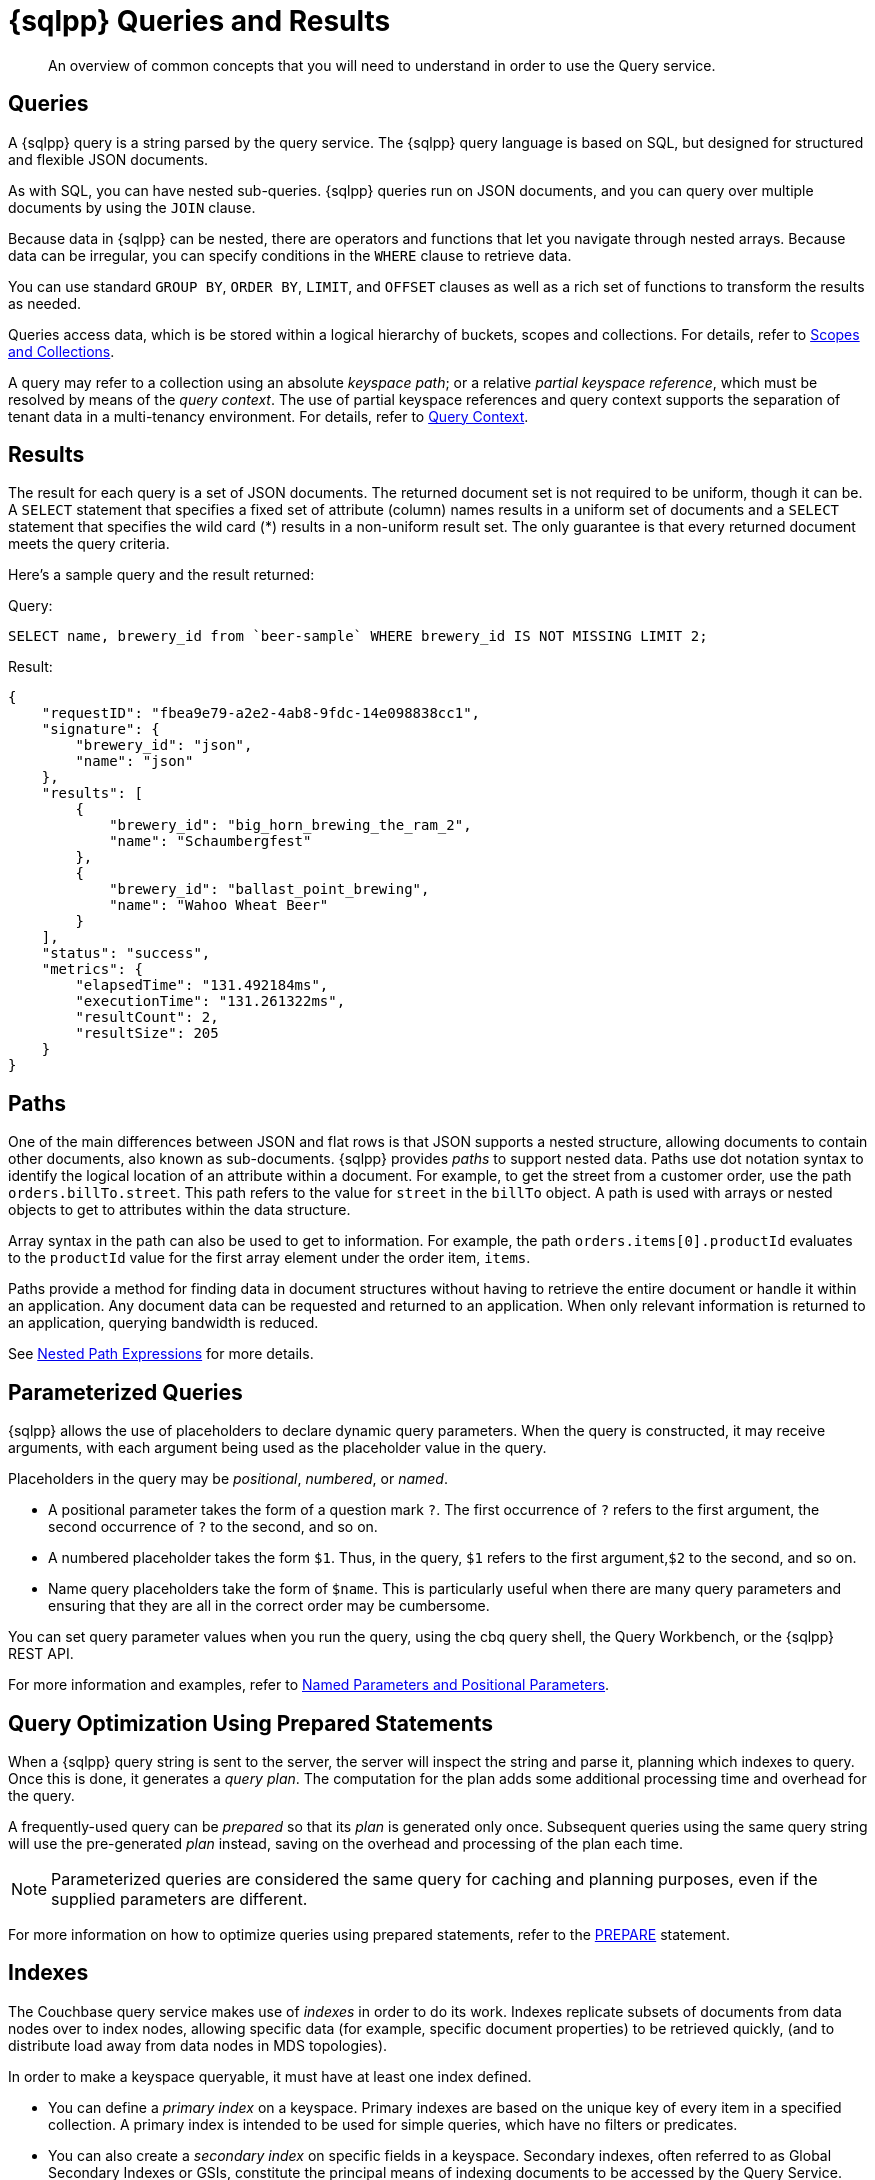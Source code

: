 = {sqlpp} Queries and Results
:description: An overview of common concepts that you will need to understand in order to use the Query service.
:page-topic-type: concept
:keywords: n1ql, sqlpp, query, result, parameter, prepared, prepared statement, consistent, consistency

[abstract]
{description}

== Queries

A {sqlpp} query is a string parsed by the query service.
The {sqlpp} query language is based on SQL, but designed for structured and flexible JSON documents.

As with SQL, you can have nested sub-queries.
{sqlpp} queries run on JSON documents, and you can query over multiple documents by using the `JOIN` clause.

Because data in {sqlpp} can be nested, there are operators and functions that let you navigate through nested arrays.
Because data can be irregular, you can specify conditions in the `WHERE` clause to retrieve data.

You can use standard `GROUP BY`, `ORDER BY`, `LIMIT`, and `OFFSET` clauses as well as a rich set of functions to transform the results as needed.

Queries access data, which is be stored within a logical hierarchy of buckets, scopes and collections.
For details, refer to xref:learn:data/scopes-and-collections.adoc[Scopes and Collections].

A query may refer to a collection using an absolute _keyspace path_; or a relative _partial keyspace reference_, which must be resolved by means of the _query context_.
The use of partial keyspace references and query context supports the separation of tenant data in a multi-tenancy environment.
For details, refer to xref:n1ql:n1ql-intro/sysinfo.adoc#query-context[Query Context].

== Results

The result for each query is a set of JSON documents.
The returned document set is not required to be uniform, though it can be.
A `SELECT` statement that specifies a fixed set of attribute (column) names results in a uniform set of documents and a `SELECT` statement that specifies the wild card (*) results in a non-uniform result set.
The only guarantee is that every returned document meets the query criteria.

Here's a sample query and the result returned:

.Query:
[source,sqlpp]
----
SELECT name, brewery_id from `beer-sample` WHERE brewery_id IS NOT MISSING LIMIT 2;
----

.Result:
[source,json]
----
{
    "requestID": "fbea9e79-a2e2-4ab8-9fdc-14e098838cc1",
    "signature": {
        "brewery_id": "json",
        "name": "json"
    },
    "results": [
        {
            "brewery_id": "big_horn_brewing_the_ram_2",
            "name": "Schaumbergfest"
        },
        {
            "brewery_id": "ballast_point_brewing",
            "name": "Wahoo Wheat Beer"
        }
    ],
    "status": "success",
    "metrics": {
        "elapsedTime": "131.492184ms",
        "executionTime": "131.261322ms",
        "resultCount": 2,
        "resultSize": 205
    }
}
----

[#paths]
== Paths

One of the main differences between JSON and flat rows is that JSON supports a nested structure, allowing documents to contain other documents, also known as sub-documents.
{sqlpp} provides [.term]_paths_ to support nested data.
Paths use dot notation syntax to identify the logical location of an attribute within a document.
For example, to get the street from a customer order, use the path `orders.billTo.street`.
This path refers to the value for `street` in the `billTo` object.
A path is used with arrays or nested objects to get to attributes within the data structure.

Array syntax in the path can also be used to get to information.
For example, the path `orders.items[0].productId` evaluates to the `productId` value for the first array element under the order item, `items`.

Paths provide a method for finding data in document structures without having to retrieve the entire document or handle it within an application.
Any document data can be requested and returned to an application.
When only relevant information is returned to an application, querying bandwidth is reduced.

See xref:n1ql-language-reference/index.adoc#nested-path-expressions[Nested Path Expressions] for more details.

[#named-placeholders]
== Parameterized Queries

{sqlpp} allows the use of placeholders to declare dynamic query parameters.
When the query is constructed, it may receive arguments, with each argument being used as the placeholder value in the query.

Placeholders in the query may be _positional_, _numbered_, or _named_.

* A positional parameter takes the form of a question mark `?`.
The first occurrence of `?` refers to the first argument, the second occurrence of `?` to the second, and so on.

* A numbered placeholder takes the form `$1`.
Thus, in the query, `$1` refers to the first argument,`$2` to the second, and so on.

* Name query placeholders take the form of `$name`.
This is particularly useful when there are many query parameters and ensuring that they are all in the correct order may be cumbersome.

You can set query parameter values when you run the query, using the cbq query shell, the Query Workbench, or the {sqlpp} REST API.

For more information and examples, refer to xref:settings:query-settings.adoc#section_srh_tlm_n1b[Named Parameters and Positional Parameters].

[#prepare-stmts]
== Query Optimization Using Prepared Statements

When a {sqlpp} query string is sent to the server, the server will inspect the string and parse it, planning which indexes to query.
Once this is done, it generates a _query plan_.
The computation for the plan adds some additional processing time and overhead for the query.

A frequently-used query can be _prepared_ so that its _plan_ is generated only once.
Subsequent queries using the same query string will use the pre-generated _plan_ instead, saving on the overhead and processing of the plan each time.

NOTE: Parameterized queries are considered the same query for caching and planning purposes, even if the supplied parameters are different.

For more information on how to optimize queries using prepared statements, refer to the xref:n1ql:n1ql-language-reference/prepare.adoc[PREPARE] statement.

== Indexes

The Couchbase query service makes use of _indexes_ in order to do its work.
Indexes replicate subsets of documents from data nodes over to index nodes, allowing specific data (for example, specific document properties) to be retrieved quickly, (and to distribute load away from data nodes in MDS topologies).

In order to make a keyspace queryable, it must have at least one index defined.

* You can define a _primary index_ on a keyspace.
Primary indexes are based on the unique key of every item in a specified collection. A primary index is intended to be used for simple queries, which have no filters or predicates.

* You can also create a _secondary index_ on specific fields in a keyspace.
Secondary indexes, often referred to as Global Secondary Indexes or GSIs, constitute the principal means of indexing documents to be accessed by the Query Service.
+
For example, creating a secondary index on the `name` and `email` fields in the `users` keyspace would allow you to query the keyspace regarding a document's `name` or `email` properties.

Indexes help improve the performance of a query.
When an index includes the actual values of all the fields specified in the query, the index covers the query and eliminates the need to fetch the actual values from the Data Service.
An index, in this case, is called a covering index and the query is called a covered query.

For more information, refer to xref:learn:services-and-indexes/indexes/global-secondary-indexes.adoc[Using Indexes].

== Index Building

Index creation happens in two phases: the [def]_creation phase_ and the [def]_build phase_.
During the creation phase, the Index Service validates the user input, decides the host node for the index, and creates the index metadata on the host node.
During the build phase, the Index Service reads the documents from the Data Service and builds the index.
The build phase cannot start until the creation phase is complete.

Creating and building indexes can take a long time on keyspaces with lots of existing documents.
When you create an index, you can choose to _defer_ the build phase, and then build the deferred index later.
This allows multiple indexes to be built at once rather than having to re-scan the entire keyspace for each index.

For more information and examples, refer to xref:n1ql:n1ql-language-reference/createprimaryindex.adoc[CREATE PRIMARY INDEX], xref:n1ql:n1ql-language-reference/createindex.adoc[CREATE INDEX], and xref:n1ql:n1ql-language-reference/build-index.adoc[BUILD INDEX].

== Index Consistency

(((consistent)))
(((consistency)))
Because indexes are by design outside the data service, they are eventually consistent with respect to changes to documents and, depending on how you issue the query, may at times not contain the most up-to-date information.
This may especially be the case when deployed in a write-heavy environment: changes may take some time to propagate over to the index nodes.

The asynchronous updating nature of global secondary indexes means that they can be very quick to query and do not require the additional overhead of index recalculations at the time documents are modified.
{sqlpp} queries are forwarded to the relevant indexes and the queries are done based on indexed information, rather than the documents as they exist in the data service.

With default query options, the query service will rely on the current index state: the most up-to-date document versions are not retrieved, and only the indexed versions are queried.
This provides the best performance.
Only updates occurring with a small time frame may not yet have been indexed.

The query service can use the latest versions of documents by modifying the [.api]`consistency` of the query.
This is done by setting the [.api]`scan_consistency` parameter to [.api]`REQUEST_PLUS`.
When using this consistency mode, the query service will ensure that the indexes are synchronized with the data service before querying.
For more information, refer to xref:settings:query-settings.adoc#scan_consistency[Query Settings].

